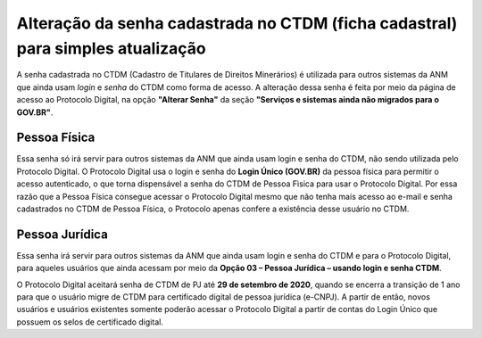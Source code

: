 Alteração da senha cadastrada no CTDM (ficha cadastral) para simples atualização
================================================================================

A senha cadastrada no CTDM (Cadastro de Titulares de Direitos Minerários) é utilizada para outros sistemas da ANM que ainda usam *login* e *senha* do CTDM como forma de acesso. 
A alteração dessa senha é feita por meio da página de acesso ao Protocolo Digital, na opção **"Alterar Senha"** da seção **"Serviços e sistemas ainda não migrados para o GOV.BR"**.


Pessoa Física
#############

Essa senha só irá servir para outros sistemas da ANM que ainda usam login e senha do CTDM, não sendo utilizada pelo Protocolo Digital. O Protocolo Digital usa o login e senha do **Login Único (GOV.BR)** da pessoa física para permitir o acesso autenticado, o que torna dispensável a senha do CTDM de Pessoa Fìsica para usar o Protocolo Digital. Por essa razão que a Pessoa Física consegue acessar o Protocolo Digital mesmo que não tenha mais acesso ao e-mail e senha cadastrados no CTDM de Pessoa Física, o Protocolo apenas confere a existência desse usuário no CTDM.

Pessoa Jurídica
################

Essa senha irá servir para outros sistemas da ANM que ainda usam login e senha do CTDM e para o Protocolo Digital, para aqueles usuários que ainda acessam por meio da **Opção 03 – Pessoa Jurídica – usando login e senha CTDM**. 

O Protocolo Digital aceitará senha de CTDM de PJ até **29 de setembro de 2020**, quando se encerra a transição de 1 ano para que o usuário migre de CTDM para certificado digital de pessoa jurídica (e-CNPJ). A partir de então, novos usuários e usuários existentes somente poderão acessar o Protocolo Digital a partir de contas do Login Único que possuem os selos de certificado digital.


